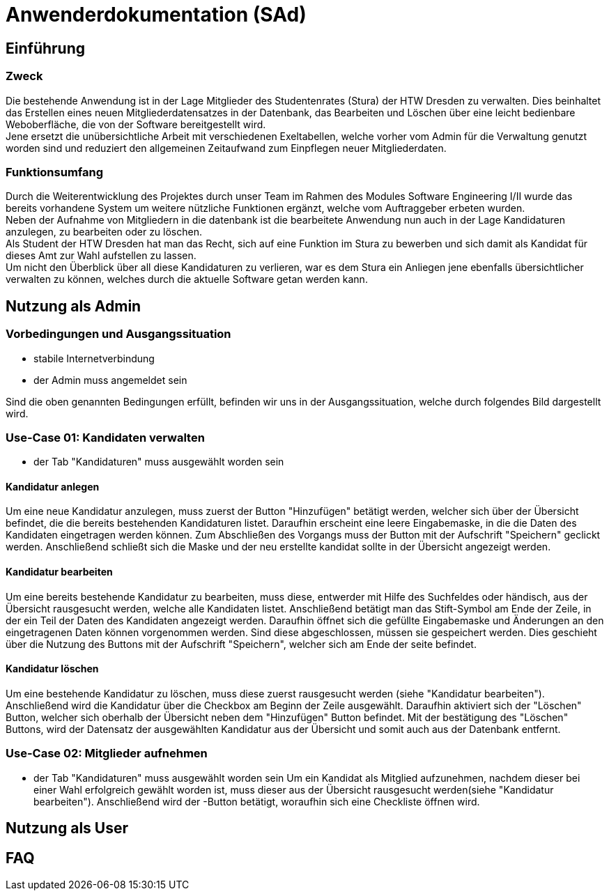 = Anwenderdokumentation (SAd)

== Einführung

=== Zweck

Die bestehende Anwendung ist in der Lage Mitglieder des Studentenrates (Stura) der HTW Dresden zu verwalten. Dies beinhaltet das Erstellen eines neuen Mitgliederdatensatzes in der Datenbank, das Bearbeiten und Löschen über eine leicht bedienbare Weboberfläche, die von der Software bereitgestellt wird. +
Jene ersetzt die unübersichtliche Arbeit mit verschiedenen Exeltabellen, welche vorher vom Admin für die Verwaltung genutzt worden sind und reduziert den allgemeinen Zeitaufwand zum Einpflegen neuer Mitgliederdaten.

=== Funktionsumfang

Durch die Weiterentwicklung des Projektes durch unser Team im Rahmen des Modules Software Engineering I/II wurde das bereits vorhandene System um weitere nützliche Funktionen ergänzt, welche vom Auftraggeber erbeten wurden. +
Neben der Aufnahme von Mitgliedern in die datenbank ist die bearbeitete Anwendung nun auch in der Lage Kandidaturen anzulegen, zu bearbeiten oder zu löschen. +
Als Student der HTW Dresden hat man das Recht,  sich auf eine Funktion im Stura zu bewerben und sich damit als Kandidat für dieses Amt zur Wahl aufstellen zu lassen. +
Um nicht den Überblick über all diese Kandidaturen zu verlieren, war es dem Stura ein Anliegen jene ebenfalls übersichtlicher verwalten zu können, welches durch die aktuelle Software getan werden kann. 

== Nutzung als Admin

=== Vorbedingungen und Ausgangssituation
* stabile Internetverbindung
* der Admin muss angemeldet sein

Sind die oben genannten Bedingungen erfüllt, befinden wir uns in der Ausgangssituation, welche durch folgendes Bild dargestellt wird.

//Bild von der Übersicht, nach dem login

=== Use-Case 01: Kandidaten verwalten

* der Tab "Kandidaturen" muss ausgewählt worden sein

==== Kandidatur anlegen

Um eine neue Kandidatur anzulegen, muss zuerst der Button "Hinzufügen" betätigt werden, welcher sich über der Übersicht befindet, die die bereits bestehenden Kandidaturen listet. Daraufhin erscheint eine leere Eingabemaske, in die die Daten des Kandidaten eingetragen werden können. Zum Abschließen des Vorgangs muss der Button mit der Aufschrift "Speichern" geclickt werden. Anschließend schließt sich die Maske und der neu erstellte kandidat sollte in der Übersicht angezeigt werden.

==== Kandidatur bearbeiten

Um eine bereits bestehende Kandidatur zu bearbeiten, muss diese, entwerder mit Hilfe des Suchfeldes oder händisch, aus der Übersicht rausgesucht werden, welche alle Kandidaten listet. Anschließend betätigt man das Stift-Symbol am Ende der Zeile, in der ein Teil der Daten des Kandidaten angezeigt werden. Daraufhin öffnet sich die gefüllte Eingabemaske und Änderungen an den eingetragenen Daten können vorgenommen werden. Sind diese abgeschlossen, müssen sie gespeichert werden. Dies geschieht über die Nutzung des Buttons mit der Aufschrift "Speichern", welcher sich am Ende der seite befindet.

==== Kandidatur löschen

Um eine bestehende Kandidatur zu löschen, muss diese zuerst rausgesucht werden (siehe "Kandidatur bearbeiten"). Anschließend wird die Kandidatur über die Checkbox am Beginn der Zeile ausgewählt. Daraufhin aktiviert sich der "Löschen" Button, welcher sich oberhalb der Übersicht neben dem "Hinzufügen" Button befindet. Mit der bestätigung des "Löschen" Buttons, wird der Datensatz der ausgewählten Kandidatur aus der Übersicht und somit auch aus der Datenbank entfernt.

=== Use-Case 02: Mitglieder aufnehmen 

* der Tab "Kandidaturen" muss ausgewählt worden sein
//Wie heißt der Button, mit dem hinzugefügt wird ß
Um ein Kandidat als Mitglied aufzunehmen, nachdem dieser bei einer Wahl erfolgreich gewählt worden ist, muss dieser aus der Übersicht rausgesucht werden(siehe "Kandidatur bearbeiten"). Anschließend wird der -Button betätigt, woraufhin sich eine Checkliste öffnen wird. 

== Nutzung als User


== FAQ


